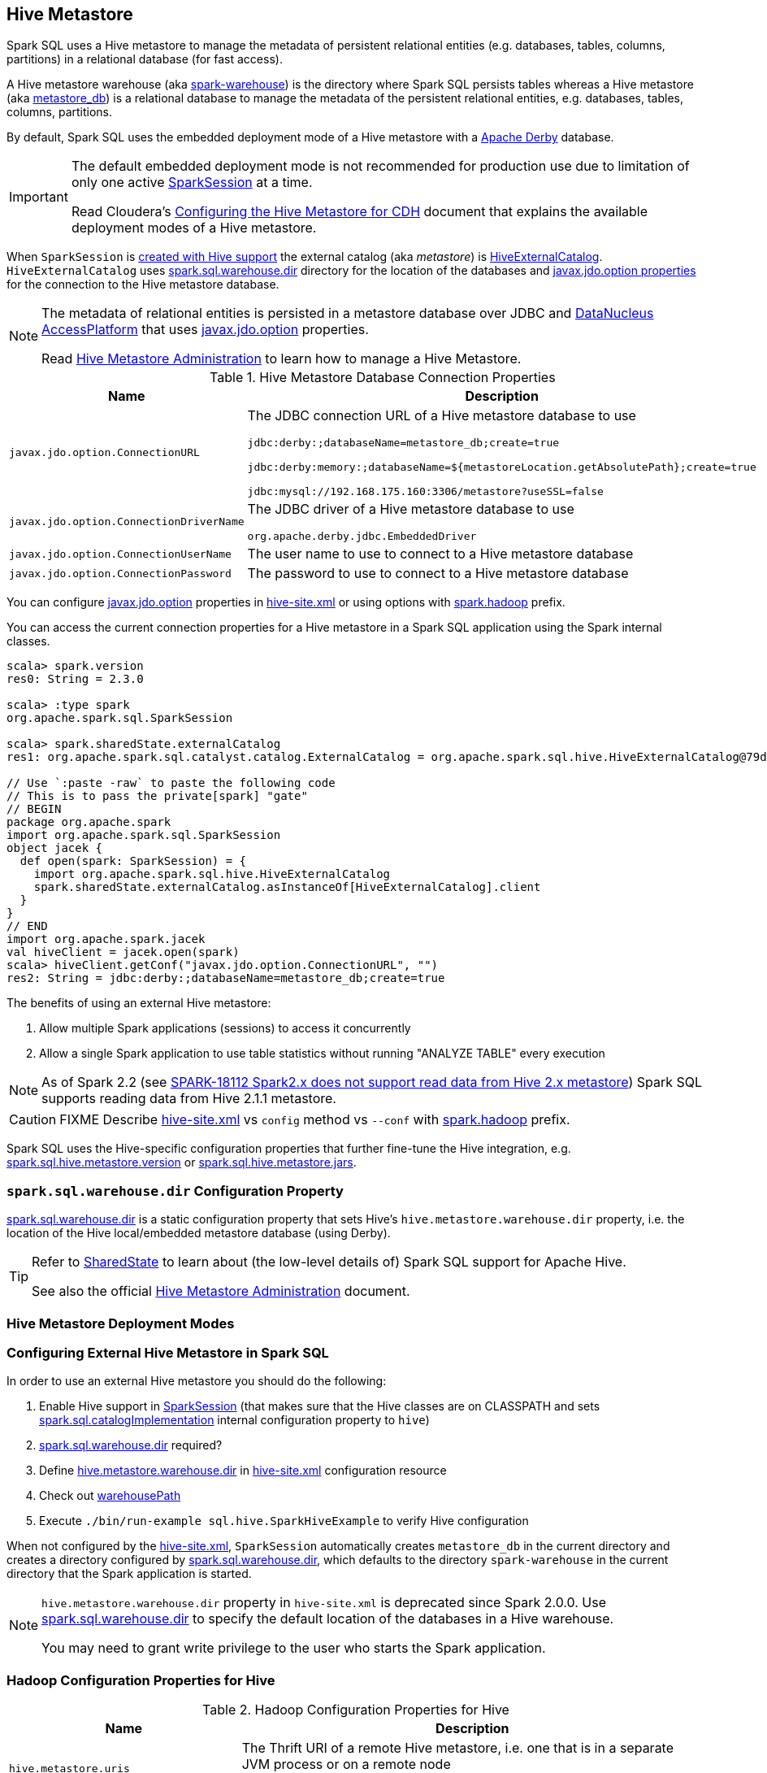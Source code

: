 == Hive Metastore

Spark SQL uses a Hive metastore to manage the metadata of persistent relational entities (e.g. databases, tables, columns, partitions) in a relational database (for fast access).

A Hive metastore warehouse (aka <<spark.sql.warehouse.dir, spark-warehouse>>) is the directory where Spark SQL persists tables whereas a Hive metastore (aka <<javax.jdo.option.ConnectionURL, metastore_db>>) is a relational database to manage the metadata of the persistent relational entities, e.g. databases, tables, columns, partitions.

By default, Spark SQL uses the embedded deployment mode of a Hive metastore with a https://db.apache.org/derby/[Apache Derby] database.

[IMPORTANT]
====
The default embedded deployment mode is not recommended for production use due to limitation of only one active link:spark-sql-SparkSession.adoc[SparkSession] at a time.

Read Cloudera's https://www.cloudera.com/documentation/enterprise/latest/topics/cdh_ig_hive_metastore_configure.html[Configuring the Hive Metastore for CDH] document that explains the available deployment modes of a Hive metastore.
====

When `SparkSession` is link:spark-sql-SparkSession-Builder.adoc#enableHiveSupport[created with Hive support] the external catalog (aka _metastore_) is link:spark-sql-HiveExternalCatalog.adoc[HiveExternalCatalog]. `HiveExternalCatalog` uses <<spark.sql.warehouse.dir, spark.sql.warehouse.dir>> directory for the location of the databases and <<javax.jdo.option, javax.jdo.option properties>> for the connection to the Hive metastore database.

[NOTE]
====
The metadata of relational entities is persisted in a metastore database over JDBC and http://www.datanucleus.org/[DataNucleus AccessPlatform] that uses <<javax.jdo.option, javax.jdo.option>> properties.

Read https://cwiki.apache.org/confluence/display/Hive/AdminManual+MetastoreAdmin[Hive Metastore Administration] to learn how to manage a Hive Metastore.
====

[[javax.jdo.option]]
[[hive-metastore-database-connection-properties]]
.Hive Metastore Database Connection Properties
[cols="1,2",options="header",width="100%"]
|===
| Name
| Description

| [[javax.jdo.option.ConnectionURL]] `javax.jdo.option.ConnectionURL`
a| The JDBC connection URL of a Hive metastore database to use

```
// the default setting in Spark SQL
jdbc:derby:;databaseName=metastore_db;create=true

// Example: memory only and so volatile and not for production use
jdbc:derby:memory:;databaseName=${metastoreLocation.getAbsolutePath};create=true

jdbc:mysql://192.168.175.160:3306/metastore?useSSL=false
```

| [[javax.jdo.option.ConnectionDriverName]] `javax.jdo.option.ConnectionDriverName`
a| The JDBC driver of a Hive metastore database to use

```
org.apache.derby.jdbc.EmbeddedDriver
```

| [[javax.jdo.option.ConnectionUserName]] `javax.jdo.option.ConnectionUserName`
| The user name to use to connect to a Hive metastore database

| [[javax.jdo.option.ConnectionPassword]] `javax.jdo.option.ConnectionPassword`
| The password to use to connect to a Hive metastore database
|===

You can configure <<javax.jdo.option, javax.jdo.option>> properties in <<hive-site.xml, hive-site.xml>> or using options with <<spark.hadoop, spark.hadoop>> prefix.

You can access the current connection properties for a Hive metastore in a Spark SQL application using the Spark internal classes.

[source, scala]
----
scala> spark.version
res0: String = 2.3.0

scala> :type spark
org.apache.spark.sql.SparkSession

scala> spark.sharedState.externalCatalog
res1: org.apache.spark.sql.catalyst.catalog.ExternalCatalog = org.apache.spark.sql.hive.HiveExternalCatalog@79dd79eb

// Use `:paste -raw` to paste the following code
// This is to pass the private[spark] "gate"
// BEGIN
package org.apache.spark
import org.apache.spark.sql.SparkSession
object jacek {
  def open(spark: SparkSession) = {
    import org.apache.spark.sql.hive.HiveExternalCatalog
    spark.sharedState.externalCatalog.asInstanceOf[HiveExternalCatalog].client
  }
}
// END
import org.apache.spark.jacek
val hiveClient = jacek.open(spark)
scala> hiveClient.getConf("javax.jdo.option.ConnectionURL", "")
res2: String = jdbc:derby:;databaseName=metastore_db;create=true
----

The benefits of using an external Hive metastore:

. Allow multiple Spark applications (sessions) to access it concurrently

. Allow a single Spark application to use table statistics without running "ANALYZE TABLE" every execution

NOTE: As of Spark 2.2 (see https://issues.apache.org/jira/browse/SPARK-18112[SPARK-18112 Spark2.x does not support read data from Hive 2.x metastore]) Spark SQL supports reading data from Hive 2.1.1 metastore.

CAUTION: FIXME Describe <<hive-site.xml, hive-site.xml>> vs `config` method vs `--conf` with <<spark.hadoop, spark.hadoop>> prefix.

Spark SQL uses the Hive-specific configuration properties that further fine-tune the Hive integration, e.g. link:spark-sql-properties.adoc#spark.sql.hive.metastore.version[spark.sql.hive.metastore.version] or link:spark-sql-properties.adoc#spark.sql.hive.metastore.jars[spark.sql.hive.metastore.jars].

=== [[spark.sql.warehouse.dir]] `spark.sql.warehouse.dir` Configuration Property

link:spark-sql-StaticSQLConf.adoc#spark.sql.warehouse.dir[spark.sql.warehouse.dir] is a static configuration property that sets Hive's `hive.metastore.warehouse.dir` property, i.e. the location of the Hive local/embedded metastore database (using Derby).

[TIP]
====
Refer to link:spark-sql-SharedState.adoc[SharedState] to learn about (the low-level details of) Spark SQL support for Apache Hive.

See also the official https://cwiki.apache.org/confluence/display/Hive/AdminManual+MetastoreAdmin[Hive Metastore Administration] document.
====

=== Hive Metastore Deployment Modes

=== Configuring External Hive Metastore in Spark SQL

In order to use an external Hive metastore you should do the following:

. Enable Hive support in link:spark-sql-SparkSession-Builder.adoc#enableHiveSupport[SparkSession] (that makes sure that the Hive classes are on CLASSPATH and sets link:spark-sql-StaticSQLConf.adoc#spark.sql.catalogImplementation[spark.sql.catalogImplementation] internal configuration property to `hive`)

. link:spark-sql-StaticSQLConf.adoc#spark.sql.warehouse.dir[spark.sql.warehouse.dir] required?

. Define <<hive.metastore.warehouse.dir, hive.metastore.warehouse.dir>> in <<hive-site.xml, hive-site.xml>> configuration resource

. Check out link:spark-sql-SharedState.adoc#warehousePath[warehousePath]

. Execute `./bin/run-example sql.hive.SparkHiveExample` to verify Hive configuration

When not configured by the <<hive-site.xml, hive-site.xml>>, `SparkSession` automatically creates `metastore_db` in the current directory and creates a directory configured by <<spark.sql.warehouse.dir, spark.sql.warehouse.dir>>, which defaults to the directory `spark-warehouse` in the current directory that the Spark application is started.

[NOTE]
====
`hive.metastore.warehouse.dir` property in `hive-site.xml` is deprecated since Spark 2.0.0. Use <<spark.sql.warehouse.dir, spark.sql.warehouse.dir>> to specify the default location of the databases in a Hive warehouse.

You may need to grant write privilege to the user who starts the Spark application.
====

=== Hadoop Configuration Properties for Hive

[[hadoop-configuration-properties]]
.Hadoop Configuration Properties for Hive
[cols="1,2",options="header",width="100%"]
|===
| Name
| Description

| [[hive.metastore.uris]] `hive.metastore.uris`
a| The Thrift URI of a remote Hive metastore, i.e. one that is in a separate JVM process or on a remote node

```
config("hive.metastore.uris", "thrift://192.168.175.160:9083")
```

| [[hive.metastore.warehouse.dir]] `hive.metastore.warehouse.dir`
a| `SharedState` uses link:spark-sql-SharedState.adoc#hive.metastore.warehouse.dir[hive.metastore.warehouse.dir] to set link:spark-sql-StaticSQLConf.adoc#spark.sql.warehouse.dir[spark.sql.warehouse.dir] if the latter is undefined.

CAUTION: FIXME How is `hive.metastore.warehouse.dir` related to `spark.sql.warehouse.dir`? `SharedState.warehousePath`? Review https://github.com/apache/spark/pull/16996/files

| [[hive.metastore.schema.verification]] `hive.metastore.schema.verification`
| Set to `false` (as seems to cause exceptions with an empty metastore database as of Hive 2.1)
|===

You may also want to use the following Hive configuration properties that (seem to) cause exceptions with an empty metastore database as of Hive 2.1.

* `datanucleus.schema.autoCreateAll` set to `true`

=== [[spark.hadoop]] spark.hadoop Configuration Properties

CAUTION: FIXME Describe the purpose of `spark.hadoop.*` properties

You can specify any of the Hadoop configuration properties, e.g. <<hive.metastore.warehouse.dir, hive.metastore.warehouse.dir>> with *spark.hadoop* prefix.

```
$ spark-shell --conf spark.hadoop.hive.metastore.warehouse.dir=/tmp/hive-warehouse
...
scala> spark.version
res0: String = 2.3.0

scala> spark.sharedState
18/01/08 10:46:19 INFO SharedState: spark.sql.warehouse.dir is not set, but hive.metastore.warehouse.dir is set. Setting spark.sql.warehouse.dir to the value of hive.metastore.warehouse.dir ('/tmp/hive-warehouse').
18/01/08 10:46:19 INFO SharedState: Warehouse path is '/tmp/hive-warehouse'.
res1: org.apache.spark.sql.internal.SharedState = org.apache.spark.sql.internal.SharedState@5a69b3cf
```

=== [[hive-site.xml]] hive-site.xml Configuration Resource

`hive-site.xml` configures Hive clients (e.g. Spark SQL) with the Hive Metastore configuration.

`hive-site.xml` is loaded when link:spark-sql-SharedState.adoc#warehousePath[SharedState] is created (which is...FIXME).

Configuration of Hive is done by placing your `hive-site.xml`, `core-site.xml` (for security configuration),
and `hdfs-site.xml` (for HDFS configuration) file in `conf/` (that is automatically added to the CLASSPATH of a Spark application).

TIP: You can use `--driver-class-path` or `spark.driver.extraClassPath` to point to the directory with configuration resources, e.g. `hive-site.xml`.

[source, xml]
----
<configuration>
  <property>
    <name>hive.metastore.warehouse.dir</name>
    <value>/tmp/hive-warehouse</value>
    <description>Hive Metastore location</description>
  </property>
</configuration>
----

TIP: Read *Resources* section in Hadoop's http://hadoop.apache.org/docs/r2.7.3/api/org/apache/hadoop/conf/Configuration.html[Configuration] javadoc to learn more about configuration resources.

[TIP]
====
Use `SparkContext.hadoopConfiguration` to know which configuration resources have already been registered.

[source, scala]
----
scala> spark.version
res0: String = 2.3.0

scala> sc.hadoopConfiguration
res1: org.apache.hadoop.conf.Configuration = Configuration: core-default.xml, core-site.xml, mapred-default.xml, mapred-site.xml, yarn-default.xml, yarn-site.xml

// Initialize warehousePath
scala> spark.sharedState.warehousePath
res2: String = file:/Users/jacek/dev/oss/spark/spark-warehouse/

// Note file:/Users/jacek/dev/oss/spark/spark-warehouse/ is added to configuration resources
scala> sc.hadoopConfiguration
res3: org.apache.hadoop.conf.Configuration = Configuration: core-default.xml, core-site.xml, mapred-default.xml, mapred-site.xml, yarn-default.xml, yarn-site.xml, file:/Users/jacek/dev/oss/spark/conf/hive-site.xml
----

Enable `org.apache.spark.sql.internal.SharedState` logger to `INFO` logging level to know where `hive-site.xml` comes from.

```
scala> spark.sharedState.warehousePath
18/01/08 09:49:33 INFO SharedState: loading hive config file: file:/Users/jacek/dev/oss/spark/conf/hive-site.xml
18/01/08 09:49:33 INFO SharedState: Setting hive.metastore.warehouse.dir ('null') to the value of spark.sql.warehouse.dir ('file:/Users/jacek/dev/oss/spark/spark-warehouse/').
18/01/08 09:49:33 INFO SharedState: Warehouse path is 'file:/Users/jacek/dev/oss/spark/spark-warehouse/'.
res2: String = file:/Users/jacek/dev/oss/spark/spark-warehouse/
```
====

=== Starting Hive

The following steps are for Hive and Hadoop 2.7.5.

```
$ ./bin/hdfs version
Hadoop 2.7.5
Subversion https://shv@git-wip-us.apache.org/repos/asf/hadoop.git -r 18065c2b6806ed4aa6a3187d77cbe21bb3dba075
Compiled by kshvachk on 2017-12-16T01:06Z
Compiled with protoc 2.5.0
From source with checksum 9f118f95f47043332d51891e37f736e9
This command was run using /Users/jacek/dev/apps/hadoop-2.7.5/share/hadoop/common/hadoop-common-2.7.5.jar
```

TIP: Read the section http://hadoop.apache.org/docs/r2.7.5/hadoop-project-dist/hadoop-common/SingleCluster.html#Pseudo-Distributed_Operation[Pseudo-Distributed Operation] about how to run Hadoop HDFS _"on a single-node in a pseudo-distributed mode where each Hadoop daemon runs in a separate Java process."_

[TIP]
====
Use `hadoop.tmp.dir` configuration property as the base for temporary directories.

[source, xml]
----
<property>
  <name>hadoop.tmp.dir</name>
  <value>/tmp/my-hadoop-tmp-dir/hdfs/tmp</value>
  <description>The base for temporary directories.</description>
</property>
----

Use `./bin/hdfs getconf -confKey hadoop.tmp.dir` to check out the value

```
$ ./bin/hdfs getconf -confKey hadoop.tmp.dir
/tmp/my-hadoop-tmp-dir/hdfs/tmp
```
====

. Edit `etc/hadoop/core-site.xml` to add the following:
+
[source, xml]
----
<configuration>
    <property>
        <name>fs.defaultFS</name>
        <value>hdfs://localhost:9000</value>
    </property>
</configuration>
----

. `./bin/hdfs namenode -format` right after you've installed Hadoop and before starting any HDFS services (NameNode in particular)
+
```
$ ./bin/hdfs namenode -format
18/01/09 15:48:28 INFO namenode.NameNode: STARTUP_MSG:
/************************************************************
STARTUP_MSG: Starting NameNode
STARTUP_MSG:   host = japila.local/192.168.1.2
STARTUP_MSG:   args = [-format]
STARTUP_MSG:   version = 2.7.5
...
18/01/09 15:48:28 INFO namenode.NameNode: createNameNode [-format]
...
Formatting using clusterid: CID-bfdc81da-6941-4a93-8371-2c254d503a97
...
18/01/09 15:48:29 INFO common.Storage: Storage directory /tmp/hadoop-jacek/dfs/name has been successfully formatted.
18/01/09 15:48:29 INFO namenode.FSImageFormatProtobuf: Saving image file /tmp/hadoop-jacek/dfs/name/current/fsimage.ckpt_0000000000000000000 using no compression
18/01/09 15:48:29 INFO namenode.FSImageFormatProtobuf: Image file /tmp/hadoop-jacek/dfs/name/current/fsimage.ckpt_0000000000000000000 of size 322 bytes saved in 0 seconds.
18/01/09 15:48:29 INFO namenode.NNStorageRetentionManager: Going to retain 1 images with txid >= 0
18/01/09 15:48:29 INFO util.ExitUtil: Exiting with status 0
```
+
[NOTE]
====
Use `./bin/hdfs namenode` to start a NameNode that will tell you that the local filesystem is not ready.

```
$ ./bin/hdfs namenode
18/01/09 15:43:11 INFO namenode.NameNode: STARTUP_MSG:
/************************************************************
STARTUP_MSG: Starting NameNode
STARTUP_MSG:   host = japila.local/192.168.1.2
STARTUP_MSG:   args = []
STARTUP_MSG:   version = 2.7.5
...
18/01/09 15:43:11 INFO namenode.NameNode: fs.defaultFS is hdfs://localhost:9000
18/01/09 15:43:11 INFO namenode.NameNode: Clients are to use localhost:9000 to access this namenode/service.
...
18/01/09 15:43:12 INFO hdfs.DFSUtil: Starting Web-server for hdfs at: http://0.0.0.0:50070
...
18/01/09 15:43:13 WARN common.Storage: Storage directory /private/tmp/hadoop-jacek/dfs/name does not exist
18/01/09 15:43:13 WARN namenode.FSNamesystem: Encountered exception loading fsimage
org.apache.hadoop.hdfs.server.common.InconsistentFSStateException: Directory /private/tmp/hadoop-jacek/dfs/name is in an inconsistent state: storage directory does not exist or is not accessible.
	at org.apache.hadoop.hdfs.server.namenode.FSImage.recoverStorageDirs(FSImage.java:382)
	at org.apache.hadoop.hdfs.server.namenode.FSImage.recoverTransitionRead(FSImage.java:233)
	at org.apache.hadoop.hdfs.server.namenode.FSNamesystem.loadFSImage(FSNamesystem.java:984)
	at org.apache.hadoop.hdfs.server.namenode.FSNamesystem.loadFromDisk(FSNamesystem.java:686)
	at org.apache.hadoop.hdfs.server.namenode.NameNode.loadNamesystem(NameNode.java:586)
	at org.apache.hadoop.hdfs.server.namenode.NameNode.initialize(NameNode.java:646)
	at org.apache.hadoop.hdfs.server.namenode.NameNode.<init>(NameNode.java:820)
	at org.apache.hadoop.hdfs.server.namenode.NameNode.<init>(NameNode.java:804)
	at org.apache.hadoop.hdfs.server.namenode.NameNode.createNameNode(NameNode.java:1516)
	at org.apache.hadoop.hdfs.server.namenode.NameNode.main(NameNode.java:1582)
...
18/01/09 15:43:13 ERROR namenode.NameNode: Failed to start namenode.
org.apache.hadoop.hdfs.server.common.InconsistentFSStateException: Directory /private/tmp/hadoop-jacek/dfs/name is in an inconsistent state: storage directory does not exist or is not accessible.
	at org.apache.hadoop.hdfs.server.namenode.FSImage.recoverStorageDirs(FSImage.java:382)
	at org.apache.hadoop.hdfs.server.namenode.FSImage.recoverTransitionRead(FSImage.java:233)
	at org.apache.hadoop.hdfs.server.namenode.FSNamesystem.loadFSImage(FSNamesystem.java:984)
	at org.apache.hadoop.hdfs.server.namenode.FSNamesystem.loadFromDisk(FSNamesystem.java:686)
	at org.apache.hadoop.hdfs.server.namenode.NameNode.loadNamesystem(NameNode.java:586)
	at org.apache.hadoop.hdfs.server.namenode.NameNode.initialize(NameNode.java:646)
	at org.apache.hadoop.hdfs.server.namenode.NameNode.<init>(NameNode.java:820)
	at org.apache.hadoop.hdfs.server.namenode.NameNode.<init>(NameNode.java:804)
	at org.apache.hadoop.hdfs.server.namenode.NameNode.createNameNode(NameNode.java:1516)
	at org.apache.hadoop.hdfs.server.namenode.NameNode.main(NameNode.java:1582)
```
====

. Start Hadoop HDFS using `./sbin/start-dfs.sh` (and `tail -f logs/hadoop-\*-datanode-*.log`)
+
```
$ ./sbin/start-dfs.sh
Starting namenodes on [localhost]
localhost: starting namenode, logging to /Users/jacek/dev/apps/hadoop-2.7.5/logs/hadoop-jacek-namenode-japila.local.out
localhost: starting datanode, logging to /Users/jacek/dev/apps/hadoop-2.7.5/logs/hadoop-jacek-datanode-japila.local.out
Starting secondary namenodes [0.0.0.0]
0.0.0.0: starting secondarynamenode, logging to /Users/jacek/dev/apps/hadoop-2.7.5/logs/hadoop-jacek-secondarynamenode-japila.local.out
```

. Use `jps -lm` to list Hadoop's JVM processes.
+
```
$ jps -lm
26576 org.apache.hadoop.hdfs.server.namenode.SecondaryNameNode
26468 org.apache.hadoop.hdfs.server.datanode.DataNode
26381 org.apache.hadoop.hdfs.server.namenode.NameNode
```

. Create `hive-site.xml` in `$SPARK_HOME/conf` with the following:
+
[source, xml]
----
<?xml version="1.0"?>
<configuration>
  <property>
    <name>hive.metastore.warehouse.dir</name>
    <value>hdfs://localhost:9000/jacek/hive_warehouse</value>
    <description>Warehouse Location</description>
  </property>
</configuration>
----
